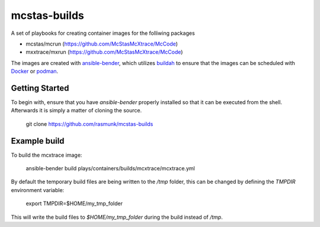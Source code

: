 =============
mcstas-builds
=============

A set of playbooks for creating container images for the folliwing packages

- mcstas/mcrun (https://github.com/McStasMcXtrace/McCode)
- mxxtrace/mxrun (https://github.com/McStasMcXtrace/McCode)

The images are created with `ansible-bender <https://github.com/ansible-community/ansible-bender.git>`_,
which utilizes `buildah <https://github.com/containers/buildah>`_ to ensure that the images
can be scheduled with `Docker <https://www.docker.com/>`_ or `podman <https://github.com/containers/libpod>`_.

---------------
Getting Started
---------------
To begin with, ensure that you have `ansible-bender` properly installed so that it can be executed from the shell.
Afterwards it is simply a matter of cloning the source.

    git clone https://github.com/rasmunk/mcstas-builds

-------------
Example build
-------------

To build the mcxtrace image:

    ansible-bender build plays/containers/builds/mcxtrace/mcxtrace.yml

By default the temporary build files are being written to the `/tmp` folder, this can be changed by defining the `TMPDIR` environment variable:

    export TMPDIR=$HOME/my_tmp_folder

This will write the build files to `$HOME/my_tmp_folder` during the build instead of `/tmp`.